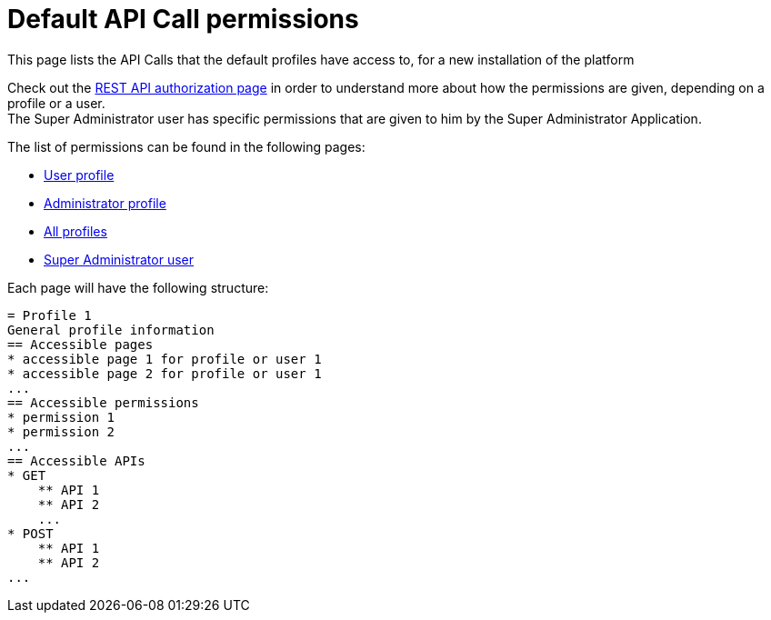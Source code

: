 = Default API Call permissions
:description: This page lists the API Calls that the default profiles have access to, for a new installation of the platform

{description}

Check out the xref:rest-api-authorization.adoc[REST API authorization page] in order to understand more about how the permissions are given, depending on a profile or a user. +
The Super Administrator user has specific permissions that are given to him by the Super Administrator Application. +

The list of permissions can be found in the following pages:

* xref:user-api-permissions.adoc[User profile]
* xref:admin-api-permissions.adoc[Administrator profile]
* xref:all-api-permissions.adoc[All profiles]
* xref:super-admin-api-permissions.adoc[Super Administrator user]

Each page will have the following structure:

```
= Profile 1
General profile information
== Accessible pages
* accessible page 1 for profile or user 1
* accessible page 2 for profile or user 1
...
== Accessible permissions
* permission 1
* permission 2
...
== Accessible APIs
* GET
    ** API 1
    ** API 2
    ...
* POST
    ** API 1
    ** API 2
...
```
